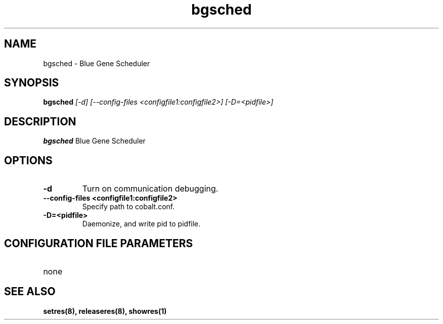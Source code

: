 .TH "bgsched" 8
.SH NAME
bgsched \- Blue Gene Scheduler
.SH SYNOPSIS
.B bgsched
.I [-d] [--config-files <configfile1:configfile2>] [-D=<pidfile>]
.SH "DESCRIPTION"
.PP
.B bgsched
Blue Gene Scheduler
.SH "OPTIONS"
.TP
.B \-d
Turn on communication debugging.
.TP
.B \-\-config-files <configfile1:configfile2>
Specify path to cobalt.conf.
.TP
.B \-D=<pidfile>
Daemonize, and write pid to pidfile.
.SH "CONFIGURATION FILE PARAMETERS"
.TP
none
.SH "SEE ALSO"
.BR setres(8),
.BR releaseres(8),
.BR showres(1)

